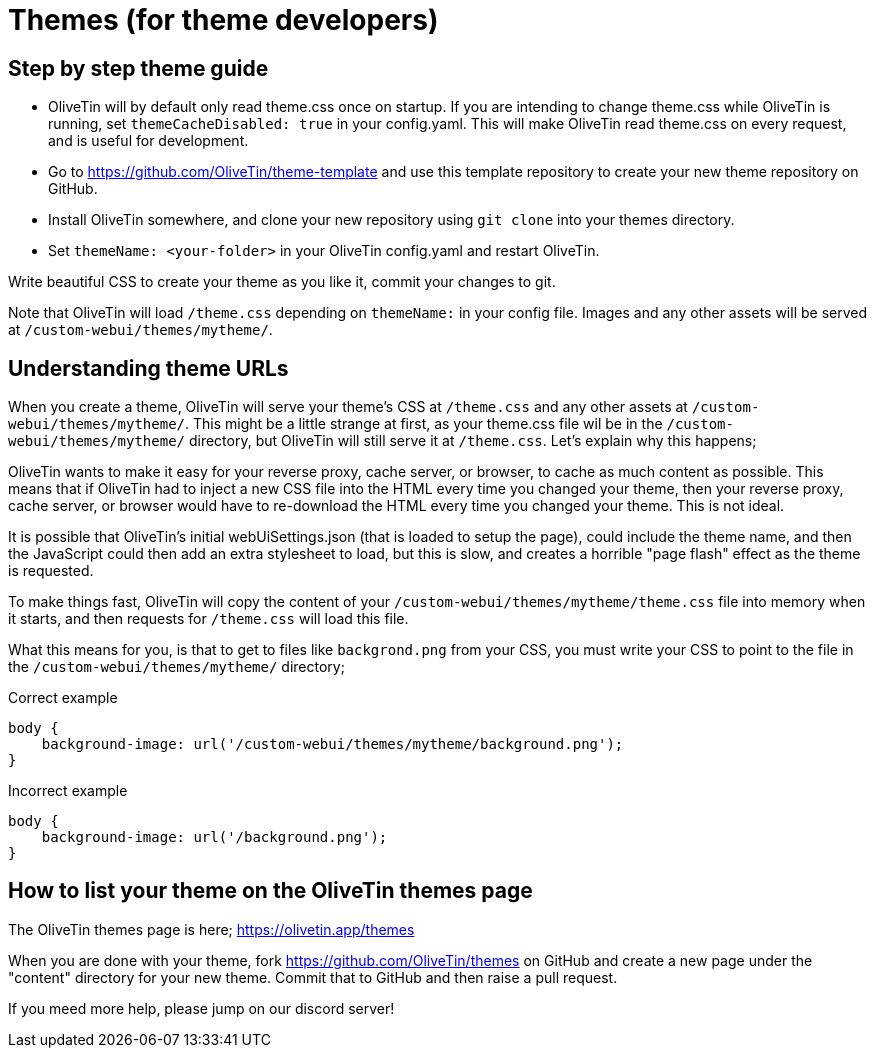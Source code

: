 [#themes-dev]
= Themes (for theme developers)

== Step by step theme guide

* OliveTin will by default only read theme.css once on startup. If you are intending to change theme.css while OliveTin is running, set `themeCacheDisabled: true` in your config.yaml. This will make OliveTin read theme.css on every request, and is useful for development.
* Go to https://github.com/OliveTin/theme-template and use this template repository to create your new theme repository on GitHub. 
* Install OliveTin somewhere, and clone your new repository using `git clone` into your themes directory.
* Set `themeName: <your-folder>` in your OliveTin config.yaml and restart OliveTin.

Write beautiful CSS to create your theme as you like it, commit your changes to git.

Note that OliveTin will load `/theme.css` depending on `themeName:` in your config file. Images and any other assets will be served at `/custom-webui/themes/mytheme/`.

== Understanding theme URLs

When you create a theme, OliveTin will serve your theme's CSS at `/theme.css` and any other assets at `/custom-webui/themes/mytheme/`. This might be a little strange at first, as your theme.css file wil be in the `/custom-webui/themes/mytheme/` directory, but OliveTin will still serve it at `/theme.css`. Let's explain why this happens;

OliveTin wants to make it easy for your reverse proxy, cache server, or browser, to cache as much content as possible. This means that if OliveTin had to inject a new CSS file into the HTML every time you changed your theme, then your reverse proxy, cache server, or browser would have to re-download the HTML every time you changed your theme. This is not ideal. 

It is possible that OliveTin's initial webUiSettings.json (that is loaded to setup the page), could include the theme name, and then the JavaScript could then add an extra stylesheet to load, but this is slow, and creates a horrible "page flash" effect as the theme is requested.

To make things fast, OliveTin will copy the content of your `/custom-webui/themes/mytheme/theme.css` file into memory when it starts, and then requests for `/theme.css` will load this file. 

What this means for you, is that to get to files like `backgrond.png` from your CSS, you must write your CSS to point to the file in the `/custom-webui/themes/mytheme/` directory;

.Correct example
```
body {
    background-image: url('/custom-webui/themes/mytheme/background.png');
}
```

.Incorrect example
```
body {
    background-image: url('/background.png');
}
```

== How to list your theme on the OliveTin themes page

The OliveTin themes page is here; https://olivetin.app/themes

When you are done with your theme, fork https://github.com/OliveTin/themes on GitHub and create a new page under the "content" directory for your new theme. Commit that to GitHub and then raise a pull request.

If you meed more help, please jump on our discord server! 


